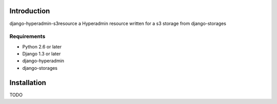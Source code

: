 ============
Introduction
============

django-hyperadmin-s3resource a Hyperadmin resource written for a s3 storage from django-storages

------------
Requirements
------------

* Python 2.6 or later
* Django 1.3 or later
* django-hyperadmin
* django-storages

============
Installation
============

TODO
